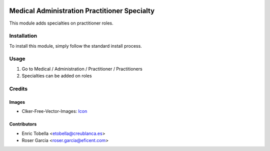 .. image:: https://img.shields.io/badge/licence-LGPL--3-blue.svg
   :target: https://www.gnu.org/licenses/AGPL-3.0-standalone.html
   :alt: License: AGPL-3

=============================================
Medical Administration Practitioner Specialty
=============================================

This module adds specialties on practitioner roles.

Installation
============

To install this module, simply follow the standard install process.

Usage
=====

#. Go to Medical / Administration / Practitioner / Practitioners
#. Specialties can be added on roles

Credits
=======

Images
------

* Clker-Free-Vector-Images: `Icon <https://pixabay.com/es/de-salud-medicina-serpiente-alas-304919/>`_

Contributors
------------

* Enric Tobella <etobella@creublanca.es>
* Roser Garcia <roser.garcia@eficent.com>
